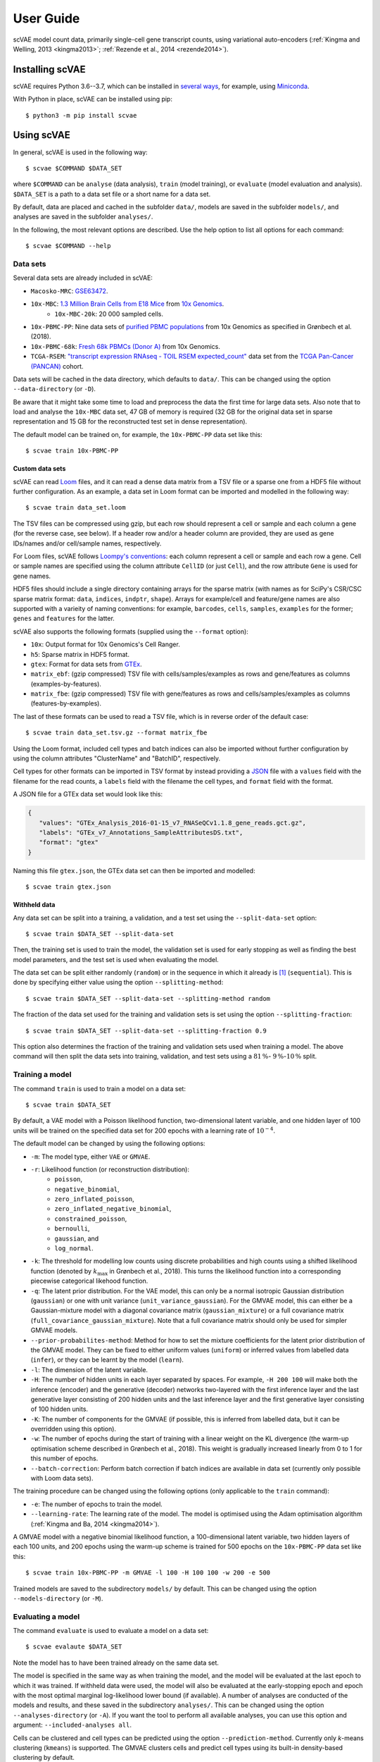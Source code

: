 .. highlight:: terminal

User Guide
==========

scVAE model count data, primarily single-cell gene transcript counts, using variational auto-encoders (:ref:`Kingma and Welling, 2013 <kingma2013>`; :ref:`Rezende et al., 2014 <rezende2014>`).

Installing scVAE
----------------

scVAE requires Python 3.6--3.7, which can be installed in `several ways`_, for example, using Miniconda_.

.. _several ways: https://realpython.com/installing-python/
.. _Miniconda: https://docs.conda.io/projects/conda/en/latest/user-guide/install/index.html

With Python in place, scVAE can be installed using pip::

   $ python3 -m pip install scvae

Using scVAE
-----------

In general, scVAE is used in the following way::

   $ scvae $COMMAND $DATA_SET

where ``$COMMAND`` can be ``analyse`` (data analysis), ``train`` (model training), or ``evaluate`` (model evaluation and analysis). ``$DATA_SET`` is a path to a data set file or a short name for a data set.

By default, data are placed and cached in the subfolder ``data/``, models are saved in the subfolder ``models/``, and analyses are saved in the subfolder ``analyses/``.

In the following, the most relevant options are described. Use the help option to list all options for each command::

   $ scvae $COMMAND --help

Data sets
^^^^^^^^^

Several data sets are already included in scVAE:

.. Non-breaking space
.. |_| unicode:: 0xA0
   :trim:
   
* ``Macosko-MRC``: `GSE63472`_.
* ``10x-MBC``: `1.3 Million Brain Cells from E18 Mice`_ from `10x Genomics`_.
   * ``10x-MBC-20k``: 20 |_| 000 sampled cells.
* ``10x-PBMC-PP``: Nine data sets of `purified PBMC populations`_ from 10x Genomics as specified in Grønbech et al. (2018).
* ``10x-PBMC-68k``: `Fresh 68k PBMCs (Donor A)`_ from 10x Genomics.
* ``TCGA-RSEM``: `"transcript expression RNAseq - TOIL RSEM expected_count"`_ data set from the `TCGA Pan-Cancer (PANCAN)`_ cohort.

.. _GSE63472: https://www.ncbi.nlm.nih.gov/geo/query/acc.cgi?acc=GSE63472
.. _1.3 Million Brain Cells from E18 Mice: https://support.10xgenomics.com/single-cell-gene-expression/datasets/1.3.0/1M_neurons
.. _10x Genomics: https://www.10xgenomics.com
.. _purified PBMC populations: https://support.10xgenomics.com/single-cell-gene-expression/datasets/
.. _Fresh 68k PBMCs (Donor A): https://support.10xgenomics.com/single-cell-gene-expression/datasets/1.1.0/fresh_68k_pbmc_donor_a
.. _"transcript expression RNAseq - TOIL RSEM expected_count": https://xenabrowser.net/datapages/?dataset=tcga_expected_count&host=https%3A%2F%2Ftoil.xenahubs.net&removeHub=https%3A%2F%2Fxena.treehouse.gi.ucsc.edu%3A443
.. _TCGA Pan-Cancer (PANCAN): https://xenabrowser.net/datapages/?cohort=TCGA%20Pan-Cancer%20(PANCAN)&removeHub=https%3A%2F%2Fxena.treehouse.gi.ucsc.edu%3A443

Data sets will be cached in the data directory, which defaults to ``data/``. This can be changed using the option ``--data-directory`` (or ``-D``).

Be aware that it might take some time to load and preprocess the data the first time for large data sets. Also note that to load and analyse the ``10x-MBC`` data set, 47 GB of memory is required (32 GB for the original data set in sparse representation and 15 GB for the reconstructed test set in dense representation).

The default model can be trained on, for example, the ``10x-PBMC-PP`` data set like this::

   $ scvae train 10x-PBMC-PP

Custom data sets
""""""""""""""""

scVAE can read `Loom`_ files, and it can read a dense data matrix from a TSV file or a sparse one from a HDF5 file without further configuration. As an example, a data set in Loom format can be imported and modelled in the following way::

   $ scvae train data_set.loom

.. _Loom: https://loompy.org

The TSV files can be compressed using gzip, but each row should represent a cell or sample and each column a gene (for the reverse case, see below). If a header row and/or a header column are provided, they are used as gene IDs/names and/or cell/sample names, respectively.

For Loom files, scVAE follows `Loompy's conventions`_: each column represent a cell or sample and each row a gene. Cell or sample names are specified using the column attribute ``CellID`` (or just ``Cell``), and the row attribute ``Gene`` is used for gene names.

.. _Loompy's conventions: http://linnarssonlab.org/loompy/conventions/index.html

HDF5 files should include a single directory containing arrays for the sparse matrix (with names as for SciPy's CSR/CSC sparse matrix format: ``data``, ``indices``, ``indptr``, ``shape``). Arrays for example/cell and feature/gene names are also supported with a varieity of naming conventions: for example, ``barcodes``, ``cells``, ``samples``, ``examples`` for the former; ``genes`` and ``features`` for the latter.

scVAE also supports the following formats (supplied using the ``--format`` option):

* ``10x``: Output format for 10x Genomics's Cell Ranger.
* ``h5``: Sparse matrix in HDF5 format.
* ``gtex``: Format for data sets from `GTEx`_.
* ``matrix_ebf``: (gzip compressed) TSV file with cells/samples/examples as rows and gene/features as columns (examples-by-features).
* ``matrix_fbe``: (gzip compressed) TSV file with gene/features as rows and cells/samples/examples as columns (features-by-examples).

.. _GTEx: https://gtexportal.org/home/index.html

The last of these formats can be used to read a TSV file, which is in reverse order of the default case::

   $ scvae train data_set.tsv.gz --format matrix_fbe

Using the Loom format, included cell types and batch indices can also be imported without further configuration by using the column attributes "ClusterName" and "BatchID", respectively.

Cell types for other formats can be imported in TSV format by instead providing a `JSON`_ file with a ``values`` field with the filename for the read counts, a ``labels`` field with the filename the cell types, and ``format`` field with the format.

.. _JSON: https://en.wikipedia.org/wiki/JSON

A JSON file for a GTEx data set would look like this:

.. code-block:: json

   {
      "values": "GTEx_Analysis_2016-01-15_v7_RNASeQCv1.1.8_gene_reads.gct.gz",
      "labels": "GTEx_v7_Annotations_SampleAttributesDS.txt",
      "format": "gtex"
   }

Naming this file ``gtex.json``, the GTEx data set can then be imported and modelled::

   $ scvae train gtex.json

Withheld data
"""""""""""""

Any data set can be split into a training, a validation, and a test set using the ``--split-data-set`` option::

   $ scvae train $DATA_SET --split-data-set

Then, the training set is used to train the model, the validation set is used for early stopping as well as finding the best model parameters, and the test set is used when evaluating the model.

The data set can be split either randomly (``random``) or in the sequence in which it already is [#sequence]_ (``sequential``). This is done by specifying either value using the option ``--splitting-method``::

   $ scvae train $DATA_SET --split-data-set --splitting-method random

The fraction of the data set used for the training and validation sets is set using the option ``--splitting-fraction``::

   $ scvae train $DATA_SET --split-data-set --splitting-fraction 0.9

This option also determines the fraction of the training and validation sets used when training a model. The above command will then split the data sets into training, validation, and test sets using a :math:`81 \, \%`- :math:`9 \, \%`-:math:`10 \, \%` split.

Training a model
^^^^^^^^^^^^^^^^

The command ``train`` is used to train a model on a data set::

   $ scvae train $DATA_SET

By default, a VAE model with a Poisson likelihood function, two-dimensional latent variable, and one hidden layer of 100 units will be trained on the specified data set for 200 epochs with a learning rate of :math:`10^{-4}`.

The default model can be changed by using the following options:

* ``-m``: The model type, either ``VAE`` or ``GMVAE``.
* ``-r``: Likelihood function (or reconstruction distribution):
   * ``poisson``,
   * ``negative_binomial``,
   * ``zero_inflated_poisson``,
   * ``zero_inflated_negative_binomial``,
   * ``constrained_poisson``,
   * ``bernoulli``,
   * ``gaussian``, and
   * ``log_normal``.
* ``-k``: The threshold for modelling low counts using discrete probabilities and high counts using a shifted likelihood function (denoted by :math:`k_\text{max}` in Grønbech et al., 2018). This turns the likelihood function into a corresponding piecewise categorical likehood function.
* ``-q``: The latent prior distribution. For the VAE model, this can only be a normal isotropic Gaussian distribution (``gaussian``) or one with unit variance (``unit_variance_gaussian``). For the GMVAE model, this can either be a Gaussian-mixture model with a diagonal covariance matrix (``gaussian_mixture``) or a full covariance matrix (``full_covariance_gaussian_mixture``). Note that a full covariance matrix should only be used for simpler GMVAE models.
* ``--prior-probabilites-method``: Method for how to set the mixture coefficients for the latent prior distribution of the GMVAE model. They can be fixed to either uniform values (``uniform``) or inferred values from labelled data (``infer``), or they can be learnt by the model (``learn``).
* ``-l``: The dimension of the latent variable.
* ``-H``: The number of hidden units in each layer separated by spaces. For example, ``-H 200 100`` will make both the inference (encoder) and the generative (decoder) networks two-layered with the first inference layer and the last generative layer consisting of 200 hidden units and the last inference layer and the first generative layer consisting of 100 hidden units.
* ``-K``: The number of components for the GMVAE (if possible, this is inferred from labelled data, but it can be overridden using this option).
* ``-w``: The number of epochs during the start of training with a linear weight on the KL divergence (the warm-up optimisation scheme described in Grønbech et al., 2018). This weight is gradually increased linearly from 0 to 1 for this number of epochs.
* ``--batch-correction``: Perform batch correction if batch indices are available in data set (currently only possible with Loom data sets).

The training procedure can be changed using the following options (only applicable to the ``train`` command):

* ``-e``: The number of epochs to train the model.
* ``--learning-rate``: The learning rate of the model. The model is optimised using the Adam optimisation algorithm (:ref:`Kingma and Ba, 2014 <kingma2014>`).

A GMVAE model with a negative binomial likelihood function, a 100-dimensional latent variable, two hidden layers of each 100 units, and 200 epochs using the warm-up scheme is trained for 500 epochs on the ``10x-PBMC-PP`` data set like this::

   $ scvae train 10x-PBMC-PP -m GMVAE -l 100 -H 100 100 -w 200 -e 500

Trained models are saved to the subdirectory ``models/`` by default. This can be changed using the option ``--models-directory`` (or ``-M``).

Evaluating a model
^^^^^^^^^^^^^^^^^^

The command ``evaluate`` is used to evaluate a model on a data set::

   $ scvae evalaute $DATA_SET

Note the model has to have been trained already on the same data set.

The model is specified in the same way as when training the model, and the model will be evaluated at the last epoch to which it was trained. If withheld data were used, the model will also be evaluated at the early-stopping epoch and epoch with the most optimal marginal log-likelihood lower bound (if available). A number of analyses are conducted of the models and results, and these saved in the subdirectory ``analyses/``. This can be changed using the option ``--analyses-directory`` (or ``-A``). If you want the tool to perform all available analyses, you can use this option and argument: ``--included-analyses all``.

Cells can be clustered and cell types can be predicted using the option ``--prediction-method``. Currently only *k*-means clustering (``kmeans``) is supported. The GMVAE clusters cells and predict cell types using its built-in density-based clustering by default.

To visualise the data sets or latent spaces thereof, these are decomposed using a decomposition method. By default, this method is PCA. This can be changed using the option ``--decomposition-methods``, and as the name implies, multiple methods can be specified: PCA (``pca``), ICA (``ica``), SVD (``svd``), and *t*-SNE (``tsne``).

Decompositions of the data sets and of the latent values as well as predictions and the latent values themselves are also saved to compressed TSV files in the same directory.

The GMVAE model trained in the previous section is evaluated with PCA and *t*-SNE decomposition methods like this::

   $ scvae evaluate 10x-PBMC-PP -m GMVAE -l 100 -H 100 100 -w 200 --decomposition-methods pca tsne

Examples
^^^^^^^^

To reproduce the main results from Grønbech et al. (2018), you can run the following commands:

* Combined PBMC data set from 10x Genomics::

      $ scvae train 10x-PBMC-PP --split-data-set -m GMVAE -r negative_binomial -l 100 -H 100 100 -w 200 -e 500
      $ scvae evaluate 10x-PBMC-PP --split-data-set -m GMVAE -r negative_binomial -l 100 -H 100 100 -w 200 --decomposition-methods pca tsne

* TCGA data set::

      $ scvae train TCGA-RSEM --map-features --feature-selection keep_highest_variances 5000 --split-data-set -m GMVAE -r negative_binomial -l 50 -H 1000 1000 -e 500
      $ scvae evaluate TCGA-RSEM --map-features --feature-selection keep_highest_variances 5000 --split-data-set -m GMVAE -r negative_binomial -l 50 -H 1000 1000 --decomposition-methods pca tsne

Tutorial
--------

Say you have a data set consisting of:

* single-cell transcript counts a file called ``"transcript_counts.tsv.gz"`` with genes as rows and cells as columns, and
* associated cell types in file called ``"cell_types.tsv"``.

To load these, you make a JSON file with the following contents:

.. code-block:: json

   {
      "values": "transcript_counts.tsv.gz",
      "labels": "cell_types.tsv",
      "format": "matrix_fbe"
   }

(See :ref:`Custom data sets` for more loading options.)

You then save the JSON file in the same directory as the TSV files with a memorable name like ``"data_set.json"``.

To load and split this data set with scVAE and train a GMVAE model with a Poisson distribution on the training set, you run the following command in the same directory::

   $ scvae train data_set.json --split-data-set -m GMVAE -r poisson

(See :ref:`Training a model` for more model options.)

You evaluate this model on the test set using the following command::

   $ scvae evaluate data_set.json --split-data-set -m GMVAE -r poisson

The resulting plots are saved in a subfolder called ``"analyses"``. If you want *t*-SNE plots, you use this command instead::

   $ scvae evaluate data_set.json --split-data-set -m GMVAE -r poisson --decomposition-methods tsne

----

.. [#sequence] With the first part becoming the training set, the second part the validation set, and the remaining part the test set.
